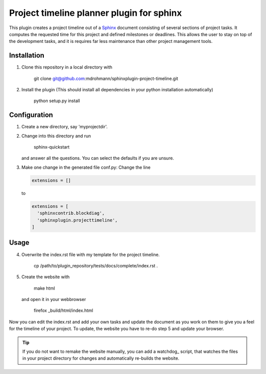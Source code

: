 Project timeline planner plugin for sphinx
==========================================

This plugin creates a project timeline out of a Sphinx_ document consisting of
several sections of project tasks.  It computes the requested time for this
project and defined milestones or deadlines.  This allows the user to stay on
top of the development tasks, and it is requires far less maintenance than
other project management tools.


Installation
------------

1. Clone this repository in a local directory with

     git clone git@github.com:mdrohmann/sphinxplugin-project-timeline.git

2. Install the plugin (This should install all dependencies in your python
   installation automatically)

     python setup.py install

Configuration
-------------

1. Create a new directory, say 'myprojectdir'.
2. Change into this directory and run

     sphinx-quickstart

   and answer all the questions.  You can select the defaults if you are
   unsure.
3. Make one change in the generated file conf.py: Change the line

   .. code:: python

     extensions = []
   ..

   to

   .. code:: python

     extensions = [
       'sphinxcontrib.blockdiag',
       'sphinxplugin.projecttimeline',
     ]
   ..

Usage
-----

4. Overwrite the index.rst file with my template for the project timeline.

     cp /path/to/plugin_repository/tests/docs/complete/index.rst .

5. Create the website with

     make html

   and open it in your webbrowser

     firefox _build/html/index.html

Now you can edit the index.rst and add your own tasks and update the document
as you work on them to give you a feel for the timeline of your project.  To
update, the website you have to re-do step 5 and update your browser.

.. tip::

  If you do not want to remake the website manually, you can add a watchdog_
  script, that watches the files in your project directory for changes and
  automatically re-builds the website.

.. _Sphinx: http://sphinx-doc.org/
.. _watchdoc: https://pythonhosted.org/watchdog/quickstart.html#a-simple-example
